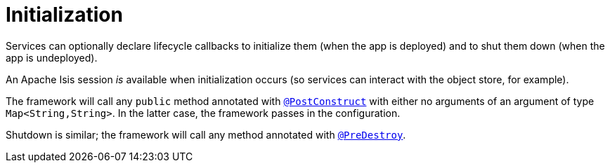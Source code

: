 = Initialization
:Notice: Licensed to the Apache Software Foundation (ASF) under one or more contributor license agreements. See the NOTICE file distributed with this work for additional information regarding copyright ownership. The ASF licenses this file to you under the Apache License, Version 2.0 (the "License"); you may not use this file except in compliance with the License. You may obtain a copy of the License at. http://www.apache.org/licenses/LICENSE-2.0 . Unless required by applicable law or agreed to in writing, software distributed under the License is distributed on an "AS IS" BASIS, WITHOUT WARRANTIES OR  CONDITIONS OF ANY KIND, either express or implied. See the License for the specific language governing permissions and limitations under the License.
:page-partial:


// TODO: v2: support for init with a Map is no longer supported, I suspect...?  Instead, can x-ref Spring's strongly typed configuration beans

Services can optionally declare lifecycle callbacks to initialize them (when the app is deployed) and to shut them down (when the app is undeployed).

An Apache Isis session _is_ available when initialization occurs (so services can interact with the object store, for example).

The framework will call any `public` method annotated with xref:refguide:applib-ant:PostConstruct.adoc[`@PostConstruct`] with either no arguments of an argument of type `Map<String,String>`.
In the latter case, the framework passes in the configuration.

Shutdown is similar; the framework will call any method annotated with xref:refguide:applib-ant:PreDestroy.adoc[`@PreDestroy`].



